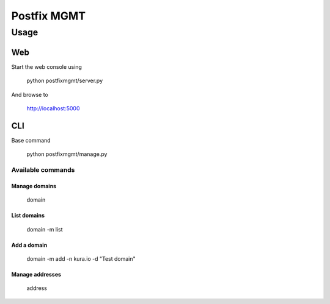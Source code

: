 ============
Postfix MGMT
============

Usage
=====

Web
---

Start the web console using

  python postfixmgmt/server.py

And browse to

  http://localhost:5000

CLI
---

Base command

  python postfixmgmt/manage.py

Available commands
~~~~~~~~~~~~~~~~~~

Manage domains
_____________

  domain

List domains
____________

  domain -m list

Add a domain
____________

  domain -m add -n kura.io -d "Test domain"

Manage addresses
________________

  address


